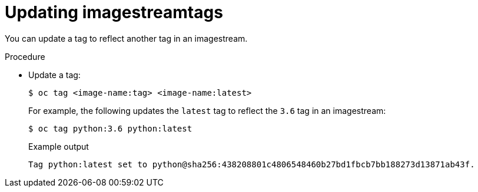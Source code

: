 // Module included in the following assemblies:
// * openshift_images/image-streams-managing.adoc

[id="images-imagestreams-update-tag_{context}"]
= Updating imagestreamtags

You can update a tag to reflect another tag in an imagestream.

.Procedure

* Update a tag:
+
[source,terminal]
----
$ oc tag <image-name:tag> <image-name:latest>
----
+
For example, the following updates the `latest` tag to reflect the `3.6` tag in
an imagestream:
+
[source,terminal]
----
$ oc tag python:3.6 python:latest
----
+
.Example output
[source,terminal]
----
Tag python:latest set to python@sha256:438208801c4806548460b27bd1fbcb7bb188273d13871ab43f.
----

